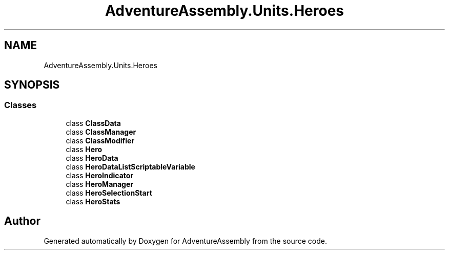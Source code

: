 .TH "AdventureAssembly.Units.Heroes" 3 "AdventureAssembly" \" -*- nroff -*-
.ad l
.nh
.SH NAME
AdventureAssembly.Units.Heroes
.SH SYNOPSIS
.br
.PP
.SS "Classes"

.in +1c
.ti -1c
.RI "class \fBClassData\fP"
.br
.ti -1c
.RI "class \fBClassManager\fP"
.br
.ti -1c
.RI "class \fBClassModifier\fP"
.br
.ti -1c
.RI "class \fBHero\fP"
.br
.ti -1c
.RI "class \fBHeroData\fP"
.br
.ti -1c
.RI "class \fBHeroDataListScriptableVariable\fP"
.br
.ti -1c
.RI "class \fBHeroIndicator\fP"
.br
.ti -1c
.RI "class \fBHeroManager\fP"
.br
.ti -1c
.RI "class \fBHeroSelectionStart\fP"
.br
.ti -1c
.RI "class \fBHeroStats\fP"
.br
.in -1c
.SH "Author"
.PP 
Generated automatically by Doxygen for AdventureAssembly from the source code\&.
